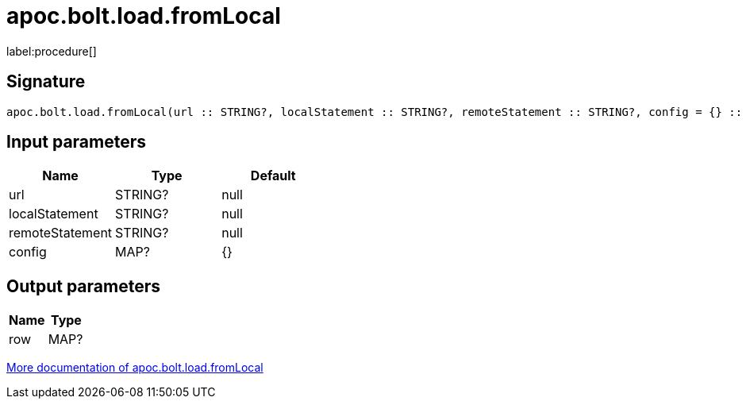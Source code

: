 ////
This file is generated by DocsTest, so don't change it!
////

= apoc.bolt.load.fromLocal
:description: This section contains reference documentation for the apoc.bolt.load.fromLocal procedure.

label:procedure[]

[.emphasis]


== Signature

[source]
----
apoc.bolt.load.fromLocal(url :: STRING?, localStatement :: STRING?, remoteStatement :: STRING?, config = {} :: MAP?) :: (row :: MAP?)
----

== Input parameters
[.procedures, opts=header]
|===
| Name | Type | Default 
|url|STRING?|null
|localStatement|STRING?|null
|remoteStatement|STRING?|null
|config|MAP?|{}
|===

== Output parameters
[.procedures, opts=header]
|===
| Name | Type 
|row|MAP?
|===

xref::database-integration/bolt-neo4j.adoc[More documentation of apoc.bolt.load.fromLocal,role=more information]


